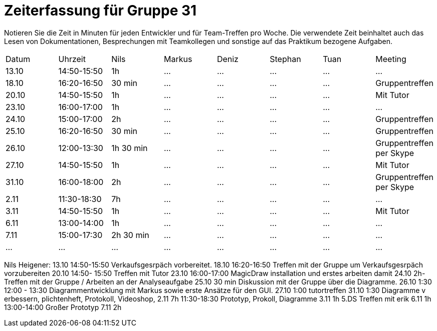 = Zeiterfassung für Gruppe 31

Notieren Sie die Zeit in Minuten für jeden Entwickler und für Team-Treffen pro Woche.
Die verwendete Zeit beinhaltet auch das Lesen von Dokumentationen, Besprechungen mit Teamkollegen und sonstige auf das Praktikum bezogene Aufgaben.

// See http://asciidoctor.org/docs/user-manual/#tables
[option="headers"]
|===
|Datum |Uhrzeit |Nils |Markus |Deniz |Stephan |Tuan |Meeting
|13.10   |14:50-15:50   |1h   |…    |…    |…    |…    |…
|18.10   |16:20-16:50   |30 min    |…    |…    |…    |…    |Gruppentreffen
|20.10   |14:50-15:50   |1h    |…    |…    |…    |…    |Mit Tutor
|23.10   |16:00-17:00   |1h    |…    |…    |…    |…    |…
|24.10   |15:00-17:00   |2h    |…    |…    |…    |…    |Gruppentreffen
|25.10   |16:20-16:50   |30 min    |…    |…    |…    |…    |Gruppentreffen
|26.10   |12:00-13:30   |1h 30 min    |…    |…    |…    |…    |Gruppentreffen per Skype
|27.10   |14:50-15:50   |1h    |…    |…    |…    |…    |Mit Tutor
|31.10   |16:00-18:00   |2h    |…    |…    |…    |…    |Gruppentreffen per Skype
|2.11    |11:30-18:30   |7h    |…    |…    |…    |…    |…
|3.11    |14:50-15:50   |1h    |…    |…    |…    |…    |Mit Tutor
|6.11   |13:00-14:00   |1h    |…    |…    |…    |…    |…
|7.11   |15:00-17:30   |2h 30 min    |…    |…    |…    |…    |…
|…   |…   |…    |…    |…    |…    |…    |…
|===


Nils Heigener:
13.10 14:50-15:50 Verkaufsgesrpäch vorbereitet.
18.10 16:20-16:50 Treffen mit der Gruppe um Verkaufsgesrpäch vorzubereiten
20.10 14:50- 15:50 Treffen mit Tutor
23.10 16:00-17:00 MagicDraw installation und erstes arbeiten damit
24.10 2h- Treffen mit der Gruppe / Arbeiten an der Analyseaufgabe
25.10 30 min Diskussion mit der Gruppe über die Diagramme.
26.10 1:30 12:00 - 13:30 Diagrammentwicklung mit Markus sowie erste Ansätze für den GUI.
27.10 1:00 tutortreffen
31.10 1:30 Diagramme v erbessern, plichtenheft, Protokoll, Videoshop,
2.11 7h 11:30-18:30 Prototyp, Prokoll, Diagramme
3.11 1h 5.DS Treffen mit erik
6.11 1h 13:00-14:00 Großer Prototyp
7.11 2h 